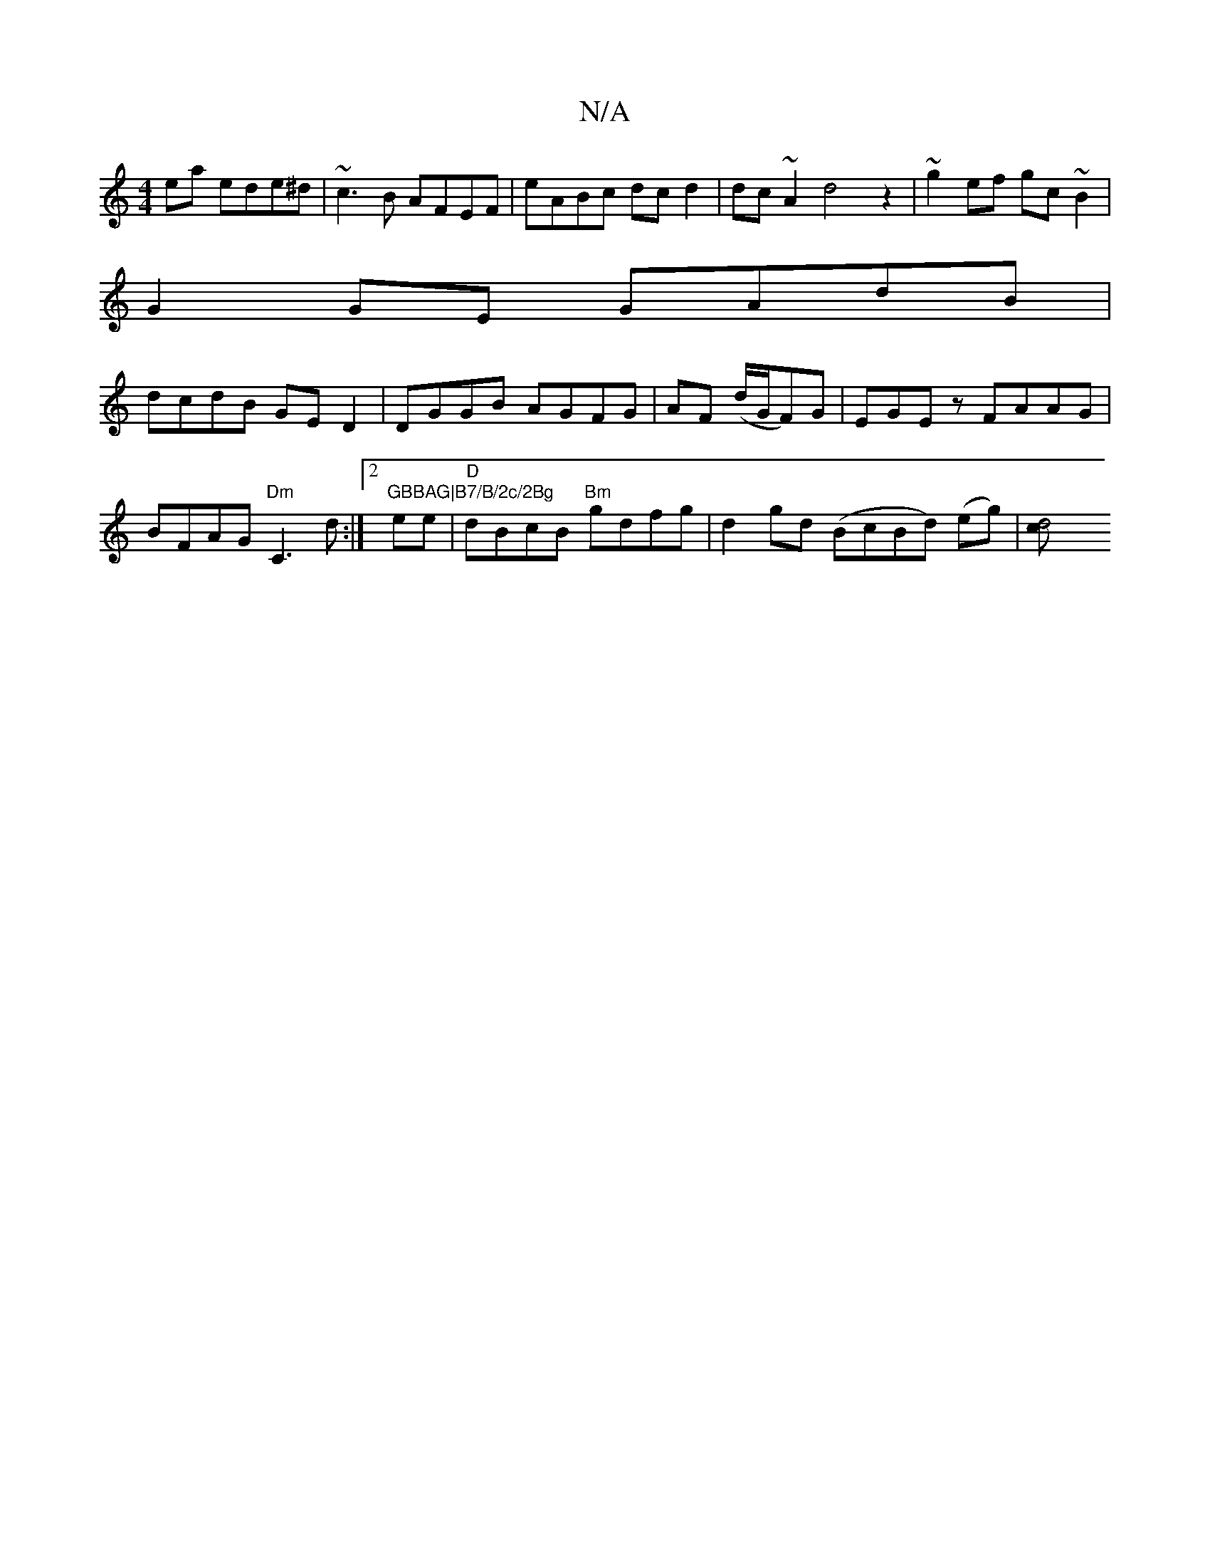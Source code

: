 X:1
T:N/A
M:4/4
R:N/A
K:Cmajor
ea ede^d| ~c3B AFEF|eABc dcd2|dc~A2 d4 z2|~g2 ef gc~B2|
G2 GE GAdB |
dcdB GED2 | DGGB AGFG|AF (d/G/F)G | EGEz FAAG | BFAG "Dm"C3 d :|2 "GBBAG|B7/B/2c/2Bg"emone|"D"dBcB "Bm"gdfg | d2gd (BcBd) (eg)|[d4c